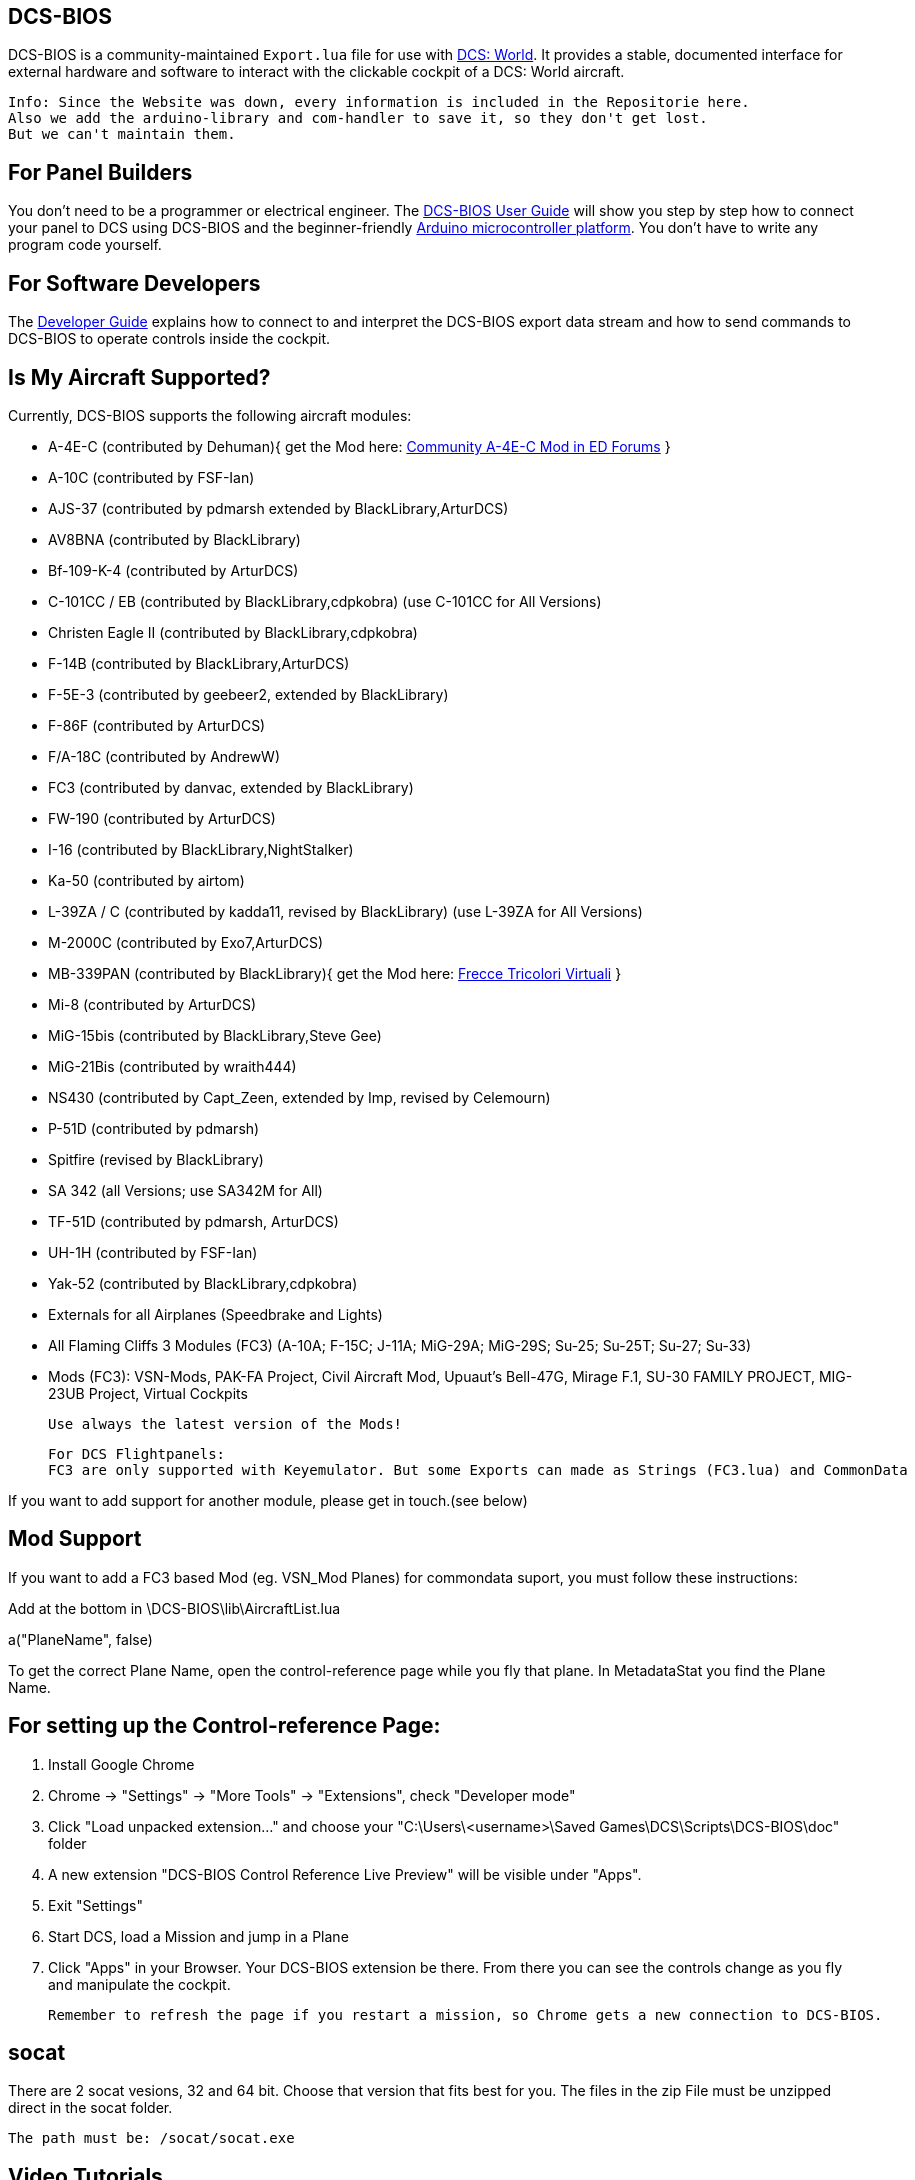 ifdef::env-github[{set:link-ext:adoc}]
ifndef::env-github[{set:link-ext:html}]

== DCS-BIOS

DCS-BIOS is a community-maintained `Export.lua` file for use with http://www.digitalcombatsimulator.com/[DCS: World].
It provides a stable, documented interface for external hardware and software to interact with the clickable cockpit of a DCS: World aircraft.

  Info: Since the Website was down, every information is included in the Repositorie here.
  Also we add the arduino-library and com-handler to save it, so they don't get lost. 
  But we can't maintain them.

== For Panel Builders

You don't need to be a programmer or electrical engineer.
The link:Scripts/DCS-BIOS/doc/userguide.{link-ext}[DCS-BIOS User Guide] will show you step by step how to connect your panel to DCS using DCS-BIOS and the beginner-friendly http://arduino.cc[Arduino microcontroller platform].
You don't have to write any program code yourself.

== For Software Developers

The link:Scripts/DCS-BIOS/doc/developerguide.{link-ext}[Developer Guide] explains how to connect to and interpret the DCS-BIOS export data stream and how to send commands to DCS-BIOS to operate controls inside the cockpit.

== Is My Aircraft Supported?

Currently, DCS-BIOS supports the following aircraft modules:

* A-4E-C (contributed by Dehuman){ get the Mod here: https://forums.eagle.ru/showthread.php?t=224989[Community A-4E-C Mod in ED Forums] }
* A-10C (contributed by FSF-Ian)
* AJS-37 (contributed by pdmarsh extended by BlackLibrary,ArturDCS)
* AV8BNA (contributed by BlackLibrary)
* Bf-109-K-4 (contributed by ArturDCS)
* C-101CC / EB (contributed by BlackLibrary,cdpkobra) (use C-101CC for All Versions)
* Christen Eagle II (contributed by BlackLibrary,cdpkobra)
* F-14B (contributed by BlackLibrary,ArturDCS)
* F-5E-3 (contributed by geebeer2, extended by BlackLibrary)
* F-86F (contributed by ArturDCS)
* F/A-18C (contributed by AndrewW)
* FC3 (contributed by danvac, extended by BlackLibrary)
* FW-190 (contributed by ArturDCS)
* I-16 (contributed by BlackLibrary,NightStalker)
* Ka-50 (contributed by airtom)
* L-39ZA / C (contributed by kadda11, revised by BlackLibrary) (use L-39ZA for All Versions)
* M-2000C (contributed by Exo7,ArturDCS)
* MB-339PAN (contributed by BlackLibrary){ get the Mod here: http://www.freccetricolorivirtuali.net/mod%20ftv.htm[Frecce Tricolori Virtuali] }
* Mi-8 (contributed by ArturDCS)
* MiG-15bis (contributed by BlackLibrary,Steve Gee)
* MiG-21Bis (contributed by wraith444)
* NS430 (contributed by Capt_Zeen, extended by Imp, revised by Celemourn)
* P-51D (contributed by pdmarsh)
* Spitfire (revised by BlackLibrary)
* SA 342 (all Versions; use SA342M for All)
* TF-51D (contributed by pdmarsh, ArturDCS)
* UH-1H (contributed by FSF-Ian)
* Yak-52 (contributed by BlackLibrary,cdpkobra)
* Externals for all Airplanes (Speedbrake and Lights)
* All Flaming Cliffs 3 Modules (FC3) (A-10A; F-15C; J-11A; MiG-29A;
  MiG-29S; Su-25; Su-25T; Su-27; Su-33)
* Mods (FC3): VSN-Mods, PAK-FA Project, Civil Aircraft Mod, Upuaut's Bell-47G, Mirage F.1, SU-30 FAMILY PROJECT, MIG-23UB Project,
              Virtual Cockpits
  
  Use always the latest version of the Mods!
  
  For DCS Flightpanels: 
  FC3 are only supported with Keyemulator. But some Exports can made as Strings (FC3.lua) and CommonData 

If you want to add support for another module, please get in touch.(see below)

== Mod Support

If you want to add a FC3 based Mod (eg. VSN_Mod Planes) for commondata suport, you must follow
these instructions:

Add at the bottom  in \DCS-BIOS\lib\AircraftList.lua

a("PlaneName", false)

To get the correct Plane Name, open the control-reference page while you fly that plane. 
In MetadataStat you find the Plane Name.

== For setting up the Control-reference Page:

1. Install Google Chrome
2. Chrome -> "Settings" -> "More Tools" -> "Extensions", check "Developer mode"
3. Click "Load unpacked extension..." and choose your "C:\Users\<username>\Saved Games\DCS\Scripts\DCS-BIOS\doc" folder
4. A new extension "DCS-BIOS Control Reference Live Preview" 
   will be visible under "Apps".
5. Exit "Settings"
6. Start DCS, load a Mission and jump in a Plane
7. Click "Apps" in your Browser. Your DCS-BIOS extension be there. From there you can see the controls change as you fly and manipulate the cockpit. 

  Remember to refresh the page if you restart a mission, so Chrome gets a new connection to DCS-BIOS.
  
== socat

There are 2 socat vesions, 32 and 64 bit. Choose that version that fits best for you. 
The files in the zip File must be unzipped direct in the socat folder.

  The path must be: /socat/socat.exe

== Video Tutorials

https://www.youtube.com/channel/UCwECFPfC3QJiNYS5fskF2vg/[DCS-BIOS Channel on Youtube]

== Contribute

If you have a question or found a bug, please https://github.com/dcs-bios/dcs-bios/issues/new[open an issue on the GitHub issue tracker].

If you want to contribute code or documentation, please send a pull request on GitHub.

== License

The https://github.com/dcs-bios/dcs-bios[orginal DCS-BIOS] was programmed by [FSF]Ian. This is a Fork of his Repositorie, where we made some additions and changes to it.

DCS-BIOS is released under a slightly modified Simple Public License 2.0 (think "a version of the GPL readable by mere mortals"). Please see `DCS-BIOS-License.txt`.

The copy of `socat` that comes with DCS-BIOS is licensed under the GPLv2 (see `socat/COPYING`).

== Support

* Here you find our https://discord.gg/5svGwKX[DCSFlightpanels Discord Server]
* Here you find the https://github.com/DCSFlightpanels/DCSFlightpanels[DCSFlightPanels]
* Here you find the https://github.com/DCSFlightpanels/DCS-Flightpanels-Profiles[DCS-Flightpanels-Profiles]
* If you want to support us: https://www.paypal.me/jerkerdahlblom[Here you can Donate.] 
